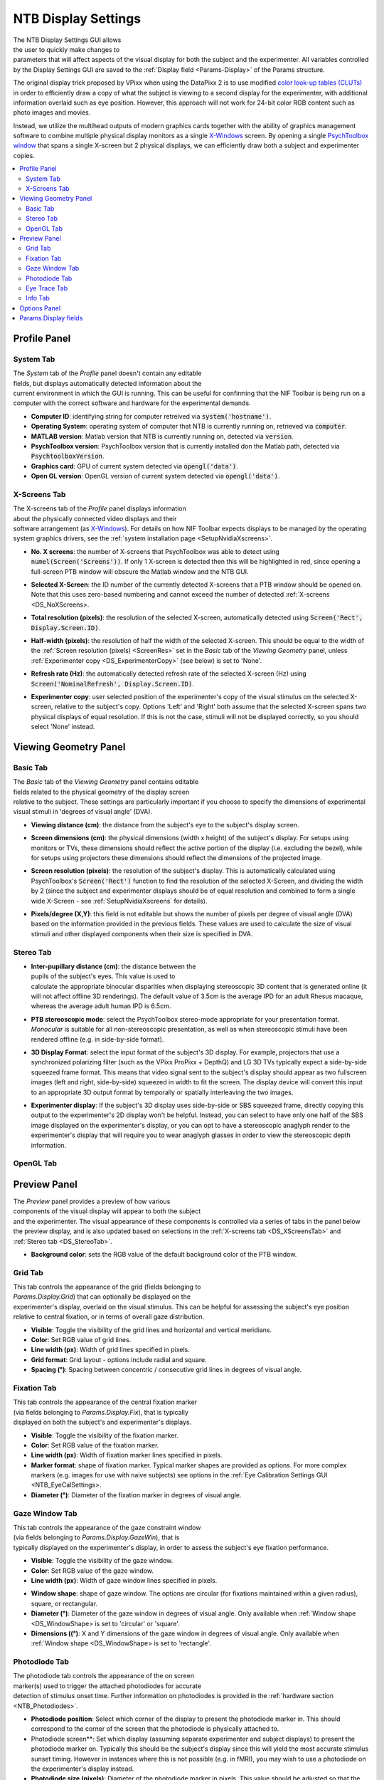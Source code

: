 .. |DS_icon| image:: _images/NTB_Icons/Display.png
  :align: bottom
  :height: 30
  :alt: NTB Display Settings

.. _NTB_DisplaySettings:

===================================
|DS_icon| NTB Display Settings
===================================

.. figure:: _images/NTB_GUIs/NTB_DisplaySettings/DisplaySettings_FullGUI.png
  :align: right
  :figwidth: 60%
  :width: 100%
  :alt: NIF Toolbar Display Settings GUI.

The NTB Display Settings GUI allows the user to quickly make changes to parameters that will affect aspects of the visual display for both the subject and the experimenter. All variables controlled by the Display Settings GUI are saved to the :ref:`Display field <Params-Display>` of the Params structure.

The original display trick proposed by VPixx when using the DataPixx 2 is to use modified `color look-up tables (CLUTs) <http://www.vpixx.com/manuals/psychtoolbox/html/PROPixxDemo7.html>`_ in order to efficiently draw a copy of what the subject is viewing to a second display for the experimenter, with additional information overlaid such as eye position. However, this approach will not work for 24-bit color RGB content such as photo images and movies.

Instead, we utilize the multihead outputs of modern graphics cards together with the ability of graphics management software to combine multiple physical display monitors as a single `X-Windows <https://en.wikipedia.org/wiki/X_Window_System>`_ screen. By opening a single `PsychToolbox window <http://psychtoolbox.org/docs/Screen>`_ that spans a single X-screen but 2 physical displays, we can efficiently draw both a subject and experimenter copies.

.. contents::  :local:


Profile Panel
======================

System Tab
------------

.. figure:: _images/NTB_GUIs/NTB_DisplaySettings/DisplaySettings_SystemProfile_SystemTab.png
  :align: right
  :figwidth: 40%
  :width: 100%
  :alt: Display Settings System tab.

The `System` tab of the `Profile` panel doesn't contain any editable fields, but displays automatically detected information about the current environment in which the GUI is running. This can be useful for confirming that the NIF Toolbar is being run on a computer with the correct software and hardware for the experimental demands.

* **Computer ID**: identifying string for computer retreived via :code:`system('hostname')`.

* **Operating System**: operating system of computer that NTB is currently running on, retrieved via :code:`computer`.

* **MATLAB version**: Matlab version that NTB is currently running on, detected via :code:`version`.

* **PsychToolbox version**: PsychToolbox version that is currently installed don the Matlab path, detected via :code:`PsychtoolboxVersion`.

* **Graphics card**: GPU of current system detected via :code:`opengl('data')`.

* **Open GL version**: OpenGL version of current system detected via :code:`opengl('data')`.

.. _DS_XScreensTab:

X-Screens Tab
--------------

.. figure:: _images/NTB_GUIs/NTB_DisplaySettings/DisplaySettings_SystemProfile_XScreensTab.png
  :align: right
  :figwidth: 40%
  :width: 100%
  :alt: Display Settings X-screens tab.

The X-screens tab of the `Profile` panel displays information about the physically connected video displays and their software arrangement (as `X-Windows <https://en.wikipedia.org/wiki/X_Window_System>`_). For details on how NIF Toolbar expects displays to be managed by the operating system graphics drivers, see the :ref:`system installation page <SetupNvidiaXscreens>`.

.. _DS_NoXScreens:

* **No. X screens**: the number of X-screens that PsychToolbox was able to detect using :code:`numel(Screen('Screens'))`. If only 1 X-screen is detected then this will be highlighted in red, since opening a full-screen PTB window will obscure the Matlab window and the NTB GUI.

.. _DS_SelectedXScreen:

* **Selected X-Screen**: the ID number of the currently detected X-screens that a PTB window should be opened on. Note that this uses zero-based numbering and cannot exceed the number of detected :ref:`X-screens <DS_NoXScreens>.

.. _DS_TotalResolution:

* **Total resolution (pixels)**: the resolution of the selected X-screen, automatically detected using :code:`Screen('Rect', Display.Screen.ID)`.

.. _DS_HalfWidth:

* **Half-width (pixels)**: the resolution of half the width of the selected X-screen. This should be equal to the width of the :ref:`Screen resolution (pixels) <ScreenRes>` set in the `Basic` tab of the `Viewing Geometry` panel, unless :ref:`Experimenter copy <DS_ExperimenterCopy>` (see below) is set to 'None'.

.. _DS_RefreshRate:

* **Refresh rate (Hz)**: the automatically detected refresh rate of the selected X-screen (Hz) using :code:`Screen('NominalRefresh', Display.Screen.ID)`. 

.. _DS_ExperimenterCopy:

* **Experimenter copy**: user selected position of the experimenter's copy of the visual stimulus on the selected X-screen, relative to the subject's copy. Options 'Left' and 'Right' both assume that the selected X-screen spans two physical displays of equal resolution. If this is not the case, stimuli will not be displayed correctly, so you should select 'None' instead.


Viewing Geometry Panel
=========================

Basic Tab
------------

.. figure:: _images/NTB_GUIs/NTB_DisplaySettings/DisplaySettings_ViewingGeometry_Basic.png
  :align: right
  :figwidth: 40%
  :width: 100%
  :alt: Display Settings Basic tab.

The `Basic` tab of the `Viewing Geometry` panel contains editable fields related to the physical geometry of the display screen relative to the subject. These settings are particularly important if you choose to specify the dimensions of experimental visual stimuli in 'degrees of visual angle' (DVA). 

.. _DS_ViewingDistance:

* **Viewing distance (cm)**: the distance from the subject's eye to the subject's display screen. 

.. _DS_ScreenDimensions:

* **Screen dimensions (cm)**: the physical dimensions (width x height) of the subject's display. For setups using monitors or TVs, these dimensions should reflect the active portion of the display (i.e. excluding the bezel), while for setups using projectors these dimensions should reflect the dimensions of the projected image.

.. _DS_ScreenResolution:

* **Screen resolution (pixels)**: the resolution of the subject's display. This is automatically calculated using PsychToolbox's :code:`Screen('Rect')` function to find the resolution of the selected X-Screen, and dividing the width by 2 (since the subject and experimenter displays should be of equal resolution and combined to form a single wide X-Screen - see :ref:`SetupNvidiaXscreens` for details).

.. _DS_PixPerDeg:

* **Pixels/degree (X,Y)**: this field is not editable but shows the number of pixels per degree of visual angle (DVA) based on the information provided in the previous fields. These values are used to calculate the size of visual stimuli and other displayed components when their size is specified in DVA.

.. _DS_StereoTab:

Stereo Tab
------------

.. figure:: _images/NTB_GUIs/NTB_DisplaySettings/DisplaySettings_ViewingGeometry_Stereo.png
  :align: right
  :figwidth: 40%
  :width: 100%
  :alt: Display Settings Stereo tab.

.. _DS_IPD:

* **Inter-pupillary distance (cm)**: the distance between the pupils of the subject's eyes. This value is used to calculate the appropriate binocular disparities when displaying stereoscopic 3D content that is generated online (it will not affect offline 3D renderings). The default value of 3.5cm is the average IPD for an adult Rhesus macaque, whereas the average adult human IPD is 6.5cm.

.. _DS_Stereomode:

* **PTB stereoscopic mode**: select the PsychToolbox stereo-mode appropriate for your presentation format. `Monocular` is suitable for all non-stereoscopic presentation, as well as when stereoscopic stimuli have been rendered offline (e.g. in side-by-side format).

.. _DS_3DdispFormat:

* **3D Display Format**: select the input format of the subject's 3D display. For example, projectors that use a synchronized polarizing filter (such as the VPixx ProPixx + DepthQ) and LG 3D TVs typically expect a side-by-side squeezed frame format. This means that video signal sent to the subject's display should appear as two fullscreen images (left and right, side-by-side) squeezed in width to fit the screen. The display device will convert this input to an appropriate 3D output format by temporally or spatially interleaving the two images.

.. _DS_3DExpDisp:

* **Experimenter display**: If the subject's 3D display uses side-by-side or SBS squeezed frame, directly copying this output to the experimenter's 2D display won't be helpful. Instead, you can select to have only one half of the SBS image displayed on the experimenter's display, or you can opt to have a stereoscopic anaglyph render to the experimenter's display that will require you to wear anaglyph glasses in order to view the stereoscopic depth information.


OpenGL Tab
------------

.. todo:: OpenGL settings for online rendering of 2D or 3D graphics.


Preview Panel
=========================

.. figure:: _images/NTB_GUIs/NTB_DisplaySettings/DisplaySettings_PreviewPanel.png
  :align: right
  :figwidth: 40%
  :width: 100%
  :alt: Display Settings Preview panel.

The `Preview` panel provides a preview of how various components of the visual display will appear to both the subject and the experimenter. The visual appearance of these components is controlled via a series of tabs in the panel below the preview display, and is also updated based on selections in the :ref:`X-screens tab <DS_XScreensTab>` and :ref:`Stereo tab <DS_StereoTab>`.

* **Background color**: sets the RGB value of the default background color of the PTB window.

Grid Tab
------------

.. figure:: _images/NTB_GUIs/NTB_DisplaySettings/DisplaySettings_GridTab.png
  :align: right
  :figwidth: 40%
  :width: 100%
  :alt: Display Settings Grid tab.

This tab controls the appearance of the grid (fields belonging to `Params.Display.Grid`) that can optionally be displayed on the experimenter's display, overlaid on the visual stimulus. This can be helpful for assessing the subject's eye position relative to central fixation, or in terms of overall gaze distribution.

* **Visible**: Toggle the visibility of the grid lines and horizontal and vertical meridians.

* **Color**: Set RGB value of grid lines.

* **Line width (px)**: Width of grid lines specified in pixels.

* **Grid format**: Grid layout - options include radial and square.

* **Spacing (°)**: Spacing between concentric / consecutive grid lines in degrees of visual angle.

Fixation Tab
--------------

.. figure:: _images/NTB_GUIs/NTB_DisplaySettings/DisplaySettings_FixTab.png
  :align: right
  :figwidth: 40%
  :width: 100%
  :alt: Display Settings Fixation tab.

This tab controls the appearance of the central fixation marker (via fields belonging to `Params.Display.Fix`), that is typically displayed on both the subject's and experimenter's displays. 

* **Visible**: Toggle the visibility of the fixation marker.

* **Color**: Set RGB value of the fixation marker.

* **Line width (px)**: Width of fixation marker lines specified in pixels.

* **Marker format**: shape of fixation marker. Typical marker shapes are provided as options. For more complex markers (e.g. images for use with naive subjects) see options in the :ref:`Eye Calibration Settings GUI <NTB_EyeCalSettings>.

* **Diameter (°)**: Diameter of the fixation marker in degrees of visual angle.

Gaze Window Tab
-----------------

.. figure:: _images/NTB_GUIs/NTB_DisplaySettings/DisplaySettings_GazeWinTab.png
  :align: right
  :figwidth: 40%
  :width: 100%
  :alt: Display Settings Gaze window tab.

This tab controls the appearance of the gaze constraint window (via fields belonging to `Params.Display.GazeWin`), that is typically displayed on the experimenter's display, in order to assess the subject's eye fixation performance.

* **Visible**: Toggle the visibility of the gaze window.

* **Color**: Set RGB value of the gaze window.

* **Line width (px)**: Width of gaze window lines specified in pixels.

.. _DS_WIndowShape:

* **Window shape**: shape of gaze window. The options are circular (for fixations maintained within a given radius), square, or rectangular. 

* **Diameter (°)**: Diameter of the gaze window in degrees of visual angle. Only available when :ref:`Window shape <DS_WindowShape> is set to 'circular' or 'square'.

* **Dimensions ((°)**: X and Y dimensions of the gaze window in degrees of visual angle. Only available when :ref:`Window shape <DS_WindowShape> is set to 'rectangle'.


.. _PhotodiodeTab:

Photodiode Tab
----------------

.. figure:: _images/NTB_GUIs/NTB_DisplaySettings/DisplaySettings_PhotodiodeTab.png
  :align: right
  :figwidth: 40%
  :width: 100%
  :alt: Display Settings Photodiode tab.

The photodiode tab controls the appearance of the on screen marker(s) used to trigger the attached photodiodes for accurate detection of stimulus onset time. Further information on photodiodes is provided in the :ref:`hardware section <NTB_Photodiodes>`.

* **Photodiode position**: Select which corner of the display to present the photodiode marker in. This should correspond to the corner of the screen that the photodiode is physically attached to.

* Photodiode screen**: Set which display (assuming separate experimenter and subject displays) to present the photodiode marker on. Typically this should be the subject's display since this will yield the most accurate stimulus sunset timing. However in instances where this is not possible (e.g. in fMRI), you may wish to use a photodiode on the experimenter's display instead.

* **Photodiode size (pixels)**: Diameter of the photodiode marker in pixels. This value should be adjusted so that the marker drawn on screen covers the entire area illuminating the photodiode. To avoid distracting the subject, the marker should ideally not be visible beyond the position of the the photodiode.

* **Photodiode contrasts (RGB)**: Set the RGB values for photodiode marker 'off' and 'on' states. Typically these should be black and white (or vice-versa), although use of grey-scale values can generate 

Eye Trace Tab
---------------

.. figure:: _images/NTB_GUIs/NTB_DisplaySettings/DisplaySettings_EyeTraceTab.png
  :align: right
  :figwidth: 40%
  :width: 100%
  :alt: Display Settings Eye trace tab.

This tab controls the appearance of the subject's eye position (via fields belonging to `Params.Display.Eye`), that is typically displayed in real-time on the experimenter's display. Other parameters related to eye tracking can be set in the :ref:Eye Calibration settings GUI <NTB_EyeCalSettings>.

* **Visible**: Toggle the visibility of the eye trace.

* **Color + alpha**: Set RGB value and alpha transparency (0-1) of the eye trace.

* **Duration (ms)**: Set the duration of eye trace sample data that should be used to draw to the screen on each refresh interval. 

* **Marker style**: Method of eye position display. The 'Dot' option draws a single dot at the median X-Y screen coordinate of the eye trace sample data specified. The 'Trace' option draws a line passing through all X-Y screen coordinates of the sample data. The 'Map' option updates a gaze density map overlaid on the experimenter's display.

* **Marker Diameter (°)**: Diameter of the eye trace in degrees of visual angle. Only used when :ref:`Marker style <DS_MarkerStyle> is set to 'Dot'.



Info Tab
---------------

.. figure:: _images/NTB_GUIs/NTB_DisplaySettings/DisplaySettings_InfoTab.png
  :align: right
  :figwidth: 40%
  :width: 100%
  :alt: Display Settings Info tab.

The Info tab controls the appearance of session information overlaid on the experimenter's display. This includes various text and graphical elements to track progress and subjects' performance.

* **Text color**: set the font color of text elements in the experimenter's display overlay.

* **Font size**: set the font size of text elements in the experimenter's display overlay.

* **Progress**: select the format of the graphical display element to indicate progress through the current run. 

* **Epoch**: select the epoch used to measure progress in the experiment. This can be based either on time or completion of trials.

* **Timer**: 

* **Epoch counter**: 

* **Reward counter**: 

* **Fixation accuracy**: 

* **Response accuracy**: 


Options Panel
==================

.. |GUIname| replace:: Display

The Options panel is standardized across NTB Settings GUIs and contains buttons with icons indicating their function as listed below. You can also hover the cursor over the GUI buttons to see the tooltips description of each button's function.

.. |Save| image:: _images/NTB_Icons/W_Save.png
  :width: 30
  :alt: Save

.. |SaveDesc| replace:: Saves the current |GUIname| parameter values to the currently loaded Parameters file.

.. |Load| image:: _images/NTB_Icons/W_Transfer.png
  :width: 30
  :alt: Load

.. |LoadDesc| replace:: Allows the user to select a different Parameters file from the current one, and load only the |GUIname| parameters from that file.

.. |Help| image:: _images/NTB_Icons/W_ReadTheDocs.png
  :width: 30
  :alt: Documentation

.. |HelpDesc| replace:: Opens the NTB |GUIname| Settings GUI documentation page (this page) in a web browser.

.. |Close| image:: _images/NTB_Icons/W_Exit.png
  :width: 30
  :alt: Close GUI

.. |CloseDesc| replace:: Closes the NTB |GUIname| Settings GUI and returns the updated variables to the Params structure of the main NIF Toolbar.


.. table::
  :align: left
  :widths: 10 10 80

  +------------+-------------+----------------+
  | Icon       | Function    | Description    |
  +============+=============+================+
  | |Save|     | **Save**    | |SaveDesc|     |
  +------------+-------------+----------------+
  | |Load|     | **Load**    | |LoadDesc|     |
  +------------+-------------+----------------+
  | |Help|     | **Help**    | |HelpDesc|     |
  +------------+-------------+----------------+
  | |Close|    | **Close**   | |CloseDesc|    |
  +------------+-------------+----------------+


Params.Display fields
========================

.. _Params-Display:

.. table:: 
  :align: left
  :widths: 20 40 40

  +------------+--------------------------------------+---------------------------+
  | Subfield   | Full field name                      | Description               |
  +============+======================================+===========================+
  | Basic      | Params.Display.Basic.ViewingDist     | X                         |
  +            +--------------------------------------+---------------------------+
  |            | Params.Display.Basic.ScreenDim       |  X                        |
  +            +--------------------------------------+---------------------------+
  |            | Params.Display.Basic.ScreenRes       |  X                        |
  +            +--------------------------------------+---------------------------+
  |            | Params.Display.Basic.XScreenRes      |  X                        |
  +            +--------------------------------------+---------------------------+
  |            | Params.Display.Basic.TDTconnected    |  X                        |
  +            +--------------------------------------+---------------------------+
  |            | Params.Display.Basic.EyeLinkInterf   |  X                        |
  +------------+--------------------------------------+---------------------------+
  | Screen     | Params.DPx.AnalogIn.Rate             |  X                        |
  +            +--------------------------------------+---------------------------+
  |            | Params.DPx.AnalogIn.Channels         | X                         |
  +            +--------------------------------------+---------------------------+
  |            | Params.DPx.AnalogIn.Options          | X                         |
  +------------+--------------------------------------+---------------------------+
  | Stereo     | Params.Display.Stereo.IPD            |  X                        |
  +            +--------------------------------------+---------------------------+
  |            | Params.Display.Stereo.Mode           | X                         |
  +            +--------------------------------------+---------------------------+
  |            | Params.Display.Stereo.Format         | X                         |
  +            +--------------------------------------+---------------------------+
  |            | Params.Display.Stereo.Format         | X                         |
  +            +--------------------------------------+---------------------------+
  |            | Params.Display.Stereo.Format         | X                         |
  +------------+--------------------------------------+---------------------------+
  | OpenGL     | Params.Display.OpenGL.               |  X                        |
  +            +--------------------------------------+---------------------------+
  |            | Params.Display.Stereo.Mode           | X                         |
  +            +--------------------------------------+---------------------------+
  |            | Params.Display.Stereo.Format         | X                         |
  +            +--------------------------------------+---------------------------+
  |            | Params.Display.Stereo.Format         | X                         |
  +------------+--------------------------------------+---------------------------+
  | Grid       | Params.Display.Grid.On               |  X                        |
  +            +--------------------------------------+---------------------------+
  |            | Params.Display.Grid.MeridiansOn      | X                         |
  +            +--------------------------------------+---------------------------+
  |            | Params.Display.Grid.Format           | X                         |
  +            +--------------------------------------+---------------------------+
  |            | Params.Display.Grid.Color            | X                         |
  +            +--------------------------------------+---------------------------+
  |            | Params.Display.Grid.Width            | X                         |
  +            +--------------------------------------+---------------------------+
  |            | Params.Display.Grid.Spacing          | X                         |
  +------------+--------------------------------------+---------------------------+
  | Fix        | Params.Display.Fix.On                | X                         |
  +            +--------------------------------------+---------------------------+
  |            | Params.Display.Fix.Format            | X                         |
  +            +--------------------------------------+---------------------------+
  |            | Params.Display.Fix.Diameter          | X                         |
  +            +--------------------------------------+---------------------------+
  |            | Params.Display.Fix.Color             | X                         |
  +            +--------------------------------------+---------------------------+
  |            | Params.Display.Fix.Width             | X                         |
  +            +--------------------------------------+---------------------------+
  |            | Params.Display.Fix.Rect              | X                         |
  +            +--------------------------------------+---------------------------+
  |            | Params.Display.Fix.Tex               | X                         |
  +------------+--------------------------------------+---------------------------+



